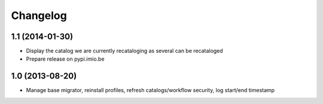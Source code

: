 Changelog
=========

1.1 (2014-01-30)
----------------

- Display the catalog we are currently recataloging as several can be recataloged

- Prepare release on pypi.imio.be

1.0 (2013-08-20)
----------------

- Manage base migrator, reinstall profiles, refresh catalogs/workflow security, log start/end timestamp


